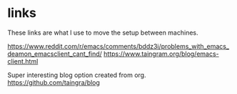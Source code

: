 * links
These links are what I use to move the setup between machines.

https://www.reddit.com/r/emacs/comments/bddz3i/problems_with_emacs_deamon_emacsclient_cant_find/
https://www.taingram.org/blog/emacs-client.html

Super interesting blog option created from org.
https://github.com/taingra/blog

